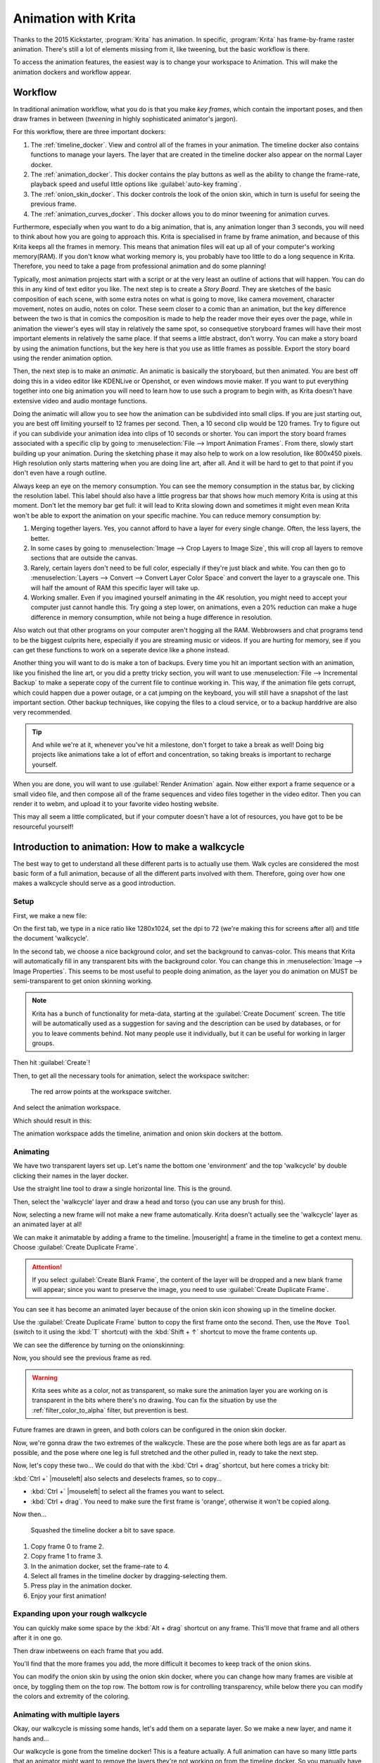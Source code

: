 .. meta::
   :description:
        Detailed guide on the animation workflow in Krita.

.. metadata-placeholder

   :authors: - Wolthera van Hövell tot Westerflier <griffinvalley@gmail.com>
             - Raghavendra Kamath <raghavendr.raghu@gmail.com>
             - Scott Petrovic
             - Lundin
   :license: GNU free documentation license 1.3 or later.

.. outline: - components in krita related to animation.
            - How to understand animation in krita
            - making a walkcycle in Krita

.. index:: Animation
.. _animation:

====================
Animation with Krita
====================

Thanks to the 2015 Kickstarter, :program:`Krita` has animation. In
specific, :program:`Krita` has frame-by-frame raster animation. There's still a
lot of elements missing from it, like tweening, but the basic workflow
is there.

To access the animation features, the easiest way is to change your
workspace to Animation. This will make the animation dockers and
workflow appear.

Workflow
---------

In traditional animation workflow, what you do is that you make *key
frames*, which contain the important poses, and then draw frames in
between (\ *tweening* in highly sophisticated animator's jargon).

For this workflow, there are three important dockers:

#. The :ref:`timeline_docker`. View and control all of
   the frames in your animation. The timeline docker also contains
   functions to manage your layers. The layer that are created in the
   timeline docker also appear on the normal Layer docker.
#. The :ref:`animation_docker`. This docker contains the
   play buttons as well as the ability to change the frame-rate, playback speed
   and useful little options like :guilabel:`auto-key framing`.
#. The :ref:`onion_skin_docker`. This docker controls
   the look of the onion skin, which in turn is useful for seeing the
   previous frame.
#. The :ref:`animation_curves_docker`. This docker allows you to do minor
   tweening for animation curves.

Furthermore, especially when you want to do a big animation, that is, any animation longer than 3 seconds, you will need to think about how you are going to approach this. Krita is specialised in frame by frame animation, and because of this Krita keeps all the frames in memory. This means that animation files will eat up all of your computer's working memory(RAM). If you don't know what working memory is, you probably have too little to do a long sequence in Krita. Therefore, you need to take a page from professional animation and do some planning!

Typically, most animation projects start with a script or at the very least an outline of actions that will happen. You can do this in any kind of text editor you like. The next step is to create a *Story Board*. They are sketches of the basic composition of each scene, with some extra notes on what is going to move, like camera movement, character movement, notes on audio, notes on color. These seem closer to a comic than an animation, but the key difference between the two is that in comics the composition is made to help the reader move their eyes over the page, while in animation the viewer's eyes will stay in relatively the same spot, so consequetive storyboard frames will have their most important elements in relatively the same place. If that seems a little abstract, don't worry. You can make a story board by using the animation functions, but the key here is that you use as little frames as possible. Export the story board using the render animation option.

Then, the next step is to make an *animatic*. An animatic is basically the storyboard, but then animated. You are best off doing this in a video editor like KDENLive or Openshot, or even windows movie maker. If you want to put everything together into one big animation you will need to learn how to use such a program to begin with, as Krita doesn't have extensive video and audio montage functions.

Doing the animatic will allow you to see how the animation can be subdivided into small clips. If you are just starting out, you are best off limiting yourself to 12 frames per second. Then, a 10 second clip would be 120 frames. Try to figure out if you can subdivide your animation idea into clips of 10 seconds or shorter. You can import the story board frames associated with a specific clip by going to :menuselection:`File --> Import Animation Frames`. From there, slowly start building up your animation. During the sketching phase it may also help to work on a low resolution, like 800x450 pixels. High resolution only starts mattering when you are doing line art, after all. And it will be hard to get to that point if you don't even have a rough outline.

Always keep an eye on the memory consumption. You can see the memory consumption in the status bar, by clicking the resolution label. This label should also have a little progress bar that shows how much memory Krita is using at this moment. Don't let the memory bar get full: it will lead to Krita slowing down and sometimes it might even mean Krita won't be able to export the animation on your specific machine. You can reduce memory consumption by:

#. Merging together layers. Yes, you cannot afford to have a layer for every single change. Often, the less layers, the better.
#. In some cases by going to :menuselection:`Image --> Crop Layers to Image Size`, this will crop all layers to remove sections that are outside the canvas.
#. Rarely, certain layers don't need to be full color, especially if they're just black and white. You can then go to :menuselection:`Layers --> Convert --> Convert Layer Color Space` and convert the layer to a grayscale one. This will half the amount of RAM this specific layer will take up.
#. Working smaller. Even if you imagined yourself animating in the 4K resolution, you might need to accept your computer just cannot handle this. Try going a step lower, on animations, even a 20% reduction can make a huge difference in memory consumption, while not being a huge difference in resolution.

Also watch out that other programs on your computer aren't hogging all the RAM. Webbrowsers and chat programs tend to be the biggest culprits here, especially if you are streaming music or videos. If you are hurting for memory, see if you can get these functions to work on a seperate device like a phone instead.

Another thing you will want to do is make a ton of backups. Every time you hit an important section with an animation, like you finished the line art, or you did a pretty tricky section, you will want to use :menuselection:`File --> Incremental Backup` to make a seperate copy of the current file to continue working in. This way, if the animation file gets corrupt, which could happen due a power outage, or a cat jumping on the keyboard, you will still have a snapshot of the last important section. Other backup techniques, like copying the files to a cloud service, or to a backup harddrive are also very recommended.

.. tip::

   And while we're at it, whenever you've hit a milestone, don't forget to take a break as well! Doing big projects like animations take a lot of effort and concentration, so taking breaks is important to recharge yourself.

When you are done, you will want to use :guilabel:`Render Animation` again. Now either export a frame sequence or a small video file, and then compose all of the frame sequences and video files together in the video editor. Then you can render it to webm, and upload it to your favorite video hosting website.

This may all seem a little complicated, but if your computer doesn't have a lot of resources, you have got to be be resourceful yourself!

Introduction to animation: How to make a walkcycle
--------------------------------------------------

The best way to get to understand all these different parts is to
actually use them. Walk cycles are considered the most basic form of a
full animation, because of all the different parts involved with them.
Therefore, going over how one makes a walkcycle should serve as a good
introduction.

Setup
~~~~~

First, we make a new file: 

.. image:: /images/animation/Introduction_to_animation_01.png

On the first tab, we type in a nice ratio like 1280x1024, set the dpi to
72 (we're making this for screens after all) and title the document
'walkcycle'.

In the second tab, we choose a nice background color, and set the background to canvas-color. This means that Krita will automatically fill in any transparent bits with the background color. You can change this in :menuselection:`Image --> Image Properties`. This seems to be most useful to people doing animation, as the layer you do animation on MUST be semi-transparent to get onion skinning working.

.. note::
    Krita has a bunch of functionality for meta-data, starting at the :guilabel:`Create Document` screen. The title will be automatically used as a suggestion for saving and the description can be used by databases, or for you to leave comments behind. Not many people use it individually, but it can be useful for working in larger groups.

Then hit :guilabel:`Create`!

Then, to get all the necessary tools for animation, select the workspace
switcher: 

.. figure:: /images/animation/Introduction_to_animation_02.png

    The red arrow points at the workspace switcher.
    
And select the animation workspace.

Which should result in this: 

.. image:: /images/animation/Introduction_to_animation_03.png

The animation workspace adds the timeline, animation and onion skin
dockers at the bottom.

Animating
~~~~~~~~~

We have two transparent layers set up. Let's name the bottom one
'environment' and the top 'walkcycle' by double clicking their names in
the layer docker.

.. image:: /images/animation/Introduction_to_animation_04.png

Use the straight line tool to draw a single horizontal line. This is
the ground.

.. image:: /images/animation/Introduction_to_animation_05.png

Then, select the 'walkcycle' layer and draw a head and torso (you can use any brush for this).

Now, selecting a new frame will not make a new frame automatically.
Krita doesn't actually see the 'walkcycle' layer as an animated layer at
all!

.. image:: /images/animation/Introduction_to_animation_06.png

We can make it animatable by adding a frame to the timeline. |mouseright| a frame in
the timeline to get a context menu. Choose :guilabel:`Create Duplicate Frame`.

.. attention::

     If you select :guilabel:`Create Blank Frame`, the content of the layer will be dropped and a new blank frame will appear; since you want to preserve the image, you need to use :guilabel:`Create Duplicate Frame`.


.. image:: /images/animation/Introduction_to_animation_07.png

You can see it has become an animated layer because of the onion skin
icon showing up in the timeline docker.

.. image:: /images/animation/Introduction_to_animation_08.png

Use the :guilabel:`Create Duplicate Frame` button to copy the first frame onto the second.
Then, use the ``Move Tool`` (switch to it using the :kbd:`T` shortcut) with the :kbd:`Shift + ↑` shortcut to move the frame contents up.

We can see the difference by turning on the onionskinning:

.. image:: /images/animation/Introduction_to_animation_09.png

Now, you should see the previous frame as red.

.. warning::
    Krita sees white as a color, not as transparent, so make sure the animation layer you are working on is transparent in the bits where there's no drawing. You can fix the situation by use the :ref:`filter_color_to_alpha` filter, but prevention is best.

.. image:: /images/animation/Introduction_to_animation_10.png

Future frames are drawn in green,
and both colors can be configured in the onion skin docker.

.. image:: /images/animation/Introduction_to_animation_11.png

Now, we're gonna draw the two
extremes of the walkcycle. These are the pose where both legs are as far
apart as possible, and the pose where one leg is full stretched and the
other pulled in, ready to take the next step.

Now, let's copy these two... We could do that with the :kbd:`Ctrl + drag` 
shortcut, but here comes a tricky bit:

.. image:: /images/animation/Introduction_to_animation_12.png

:kbd:`Ctrl +` |mouseleft| also selects and deselects frames, so to copy...

-  :kbd:`Ctrl +` |mouseleft| to select all the frames you want to select.
-  :kbd:`Ctrl + drag`. You need to make sure the first frame is 'orange',
   otherwise it won't be copied along.

Now then...

.. figure:: /images/animation/Introduction_to_animation_13.png
   :width: 580

   Squashed the timeline docker a bit to save space.

#. Copy frame 0 to frame 2.
#. Copy frame 1 to frame 3.
#. In the animation docker, set the frame-rate to 4.
#. Select all frames in the timeline docker by dragging-selecting them.
#. Press play in the animation docker.
#. Enjoy your first animation!

Expanding upon your rough walkcycle
~~~~~~~~~~~~~~~~~~~~~~~~~~~~~~~~~~~

.. image:: /images/animation/Introduction_to_animation_14.png

You can quickly make some space by the :kbd:`Alt + drag` shortcut on any frame. This'll move that frame and all others after it
in one go.

Then draw inbetweens on each frame that you add.

.. image:: /images/animation/Introduction_to_animation_16.png

You'll find that the more frames you add, the more difficult it becomes to keep track of the onion skins.

You can modify the onion skin by using the onion skin docker, where you
can change how many frames are visible at once, by toggling them on the
top row. The bottom row is for controlling transparency, while below
there you can modify the colors and extremity of the coloring.

.. image:: /images/animation/Introduction_to_animation_15.png

Animating with multiple layers
~~~~~~~~~~~~~~~~~~~~~~~~~~~~~~

Okay, our walkcycle is missing some hands, let's add them on a separate
layer. So we make a new layer, and name it hands and...

.. image:: /images/animation/Introduction_to_animation_17.png

Our walkcycle is gone from the timeline docker! This is a feature
actually. A full animation can have so many little parts that an
animator might want to remove the layers they're not working on from the
timeline docker. So you manually have to add them.

.. versionadded:: 4.3.0

     In :program:`Krita 4.3.0` and later, all new layers are pinned to the timeline by default.

.. image:: /images/animation/Introduction_to_animation_18.png

To show a layer whether it's active or not, you can "pin" it to the 
timeline by right-clicking |mouseright| on the layer in the layer docker, 
and toggling :guilabel:`Pin to Timeline`. We recommend pinning any layers
that you're currently animating on.

.. image:: /images/animation/Introduction_to_animation_19.png

Exporting
~~~~~~~~~

When you are done, select :menuselection:`File --> Render Animation`. To render to a video file, you'll need a program called ``FFmpeg``. To learn more, please read :ref:`render_animation`.

.. image:: /images/animation/Introduction_to_animation_20.png

Enjoy your walkcycle!

.. image:: /images/animation/Introduction_to_animation_walkcycle_02.gif



Importing animation frames
--------------------------

In Krita you can import animation frames.

First let us take a sprite sheet from Open Game Art. (This is the Libre
Pixel Cup male walkcycle).

We'll use :menuselection:`Image --> Split Image` to split up the sprite sheet.

.. image:: /images/animation/Animation_split_spritesheet.png

The slices are even, so for a sprite sheet of 9 sprites, use 8 vertical slices and 0 horizontal slices. Give it a proper name and save it as png.

Then, make a new canvas, and select :menuselection:`File --> Import Animation Frames`. This will give you a little window. Select :guilabel:`Add images`. This should get you a file browser where you can select your images.

.. image:: /images/animation/Animation_import_sprites.png

You can select multiple images at once.

.. image:: /images/animation/Animation_set_everything.png

The frames are currently automatically
ordered. You can set the ordering with the top-left two drop-down boxes.

Start
    Indicates at which point the animation should be imported.
Step
    Indicates the difference between the imported animation and the
    document frame rate. This animation is 8 frames big, and the fps of
    the document is 24 frames, so there should be a step of 3 to keep it
    even. As you can see, the window gives feedback on how much fps the
    imported animation would be with the currently given step.

Press :guilabel:`OK`, and your animation should be imported as a new layer.

.. image:: /images/animation/Animation_import_done.png

Reference
---------

-  https://community.kde.org/Krita/Docs/AnimationGuiFeaturesList
-  `The source for the libre pixel cup male walkmediawiki cycle <https://opengameart.org/content/liberated-pixel-cup-lpc-base-assets-sprites-map-tiles>`_
